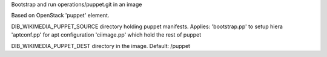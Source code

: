 Bootstrap and run operations/puppet.git in an image

Based on OpenStack 'puppet' element.

DIB_WIKIMEDIA_PUPPET_SOURCE directory holding puppet manifests. Applies:
'bootstrap.pp' to setup hiera
'aptconf.pp' for apt configuration
'ciimage.pp' which hold the rest of puppet

DIB_WIKIMEDIA_PUPPET_DEST directory in the image. Default: /puppet
